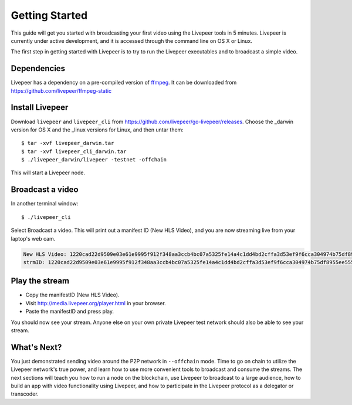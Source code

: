 Getting Started
=====================

This guide will get you started with broadcasting your first video using the Livepeer tools in 5 minutes. Livepeer is currently under active development, and it is accessed through the command line on OS X or Linux.

The first step in getting started with Livepeer is to try to run the Livepeer executables and to broadcast a simple video. 

.. _dependencies:

Dependencies
---------------

Livepeer has a dependency on a pre-compiled version of `ffmpeg`_. It can be downloaded from https://github.com/livepeer/ffmpeg-static

.. _ffmpeg: http://ffmpeg.org

.. _install:

Install Livepeer
-----------------

Download ``livepeer`` and ``livepeer_cli`` from https://github.com/livepeer/go-livepeer/releases. Choose the _darwin version for OS X and the _linux versions for Linux, and then untar them::

    $ tar -xvf livepeer_darwin.tar
    $ tar -xvf livepeer_cli_darwin.tar
    $ ./livepeer_darwin/livepeer -testnet -offchain

This will start a Livepeer node.

.. _broadcast:

Broadcast a video
------------------------

In another terminal window::

    $ ./livepeer_cli
    
Select Broadcast a video. This will print out a manifest ID (New HLS Video), and you are now streaming live from your laptop's web cam.

.. code-block::
  
  New HLS Video: 1220cad22d9509e03e61e9995f912f348aa3ccb4bc07a5325fe14a4c1dd4bd2cffa3d53ef9f6cca304974b75df8955ee5559196e8c5df026cb2824d8a8c7b7ba4c7c
  strmID: 1220cad22d9509e03e61e9995f912f348aa3ccb4bc07a5325fe14a4c1dd4bd2cffa3d53ef9f6cca304974b75df8955ee5559196e8c5df026cb2824d8a8c7b7ba4c7cP720p30fps16x9



.. _stream:

Play the stream
---------------------

- Copy the manifestID (New HLS Video).
- Visit http://media.livepeer.org/player.html in your browser.
- Paste the manifestID and press play.

You should now see your stream. Anyone else on your own private Livepeer test network should also be able to see your stream. 

.. _whatsnext:

What's Next?
---------------------

You just demonstrated sending video around the P2P network in ``--offchain`` mode. Time to go on chain to utilize the Livepeer network's true power, and learn how to use more convenient tools to broadcast and consume the streams. The next sections will teach you how to run a node on the blockchain, use Livepeer to broadcast to a large audience, how to build an app with video functionality using Livepeer, and how to participate in the Livepeer protocol as a delegator or transcoder.
